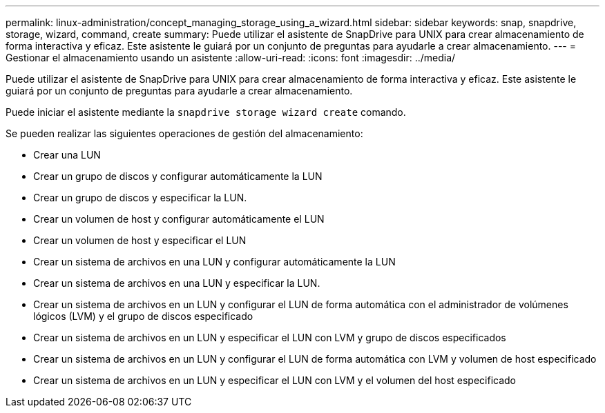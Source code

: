---
permalink: linux-administration/concept_managing_storage_using_a_wizard.html 
sidebar: sidebar 
keywords: snap, snapdrive, storage, wizard, command, create 
summary: Puede utilizar el asistente de SnapDrive para UNIX para crear almacenamiento de forma interactiva y eficaz. Este asistente le guiará por un conjunto de preguntas para ayudarle a crear almacenamiento. 
---
= Gestionar el almacenamiento usando un asistente
:allow-uri-read: 
:icons: font
:imagesdir: ../media/


[role="lead"]
Puede utilizar el asistente de SnapDrive para UNIX para crear almacenamiento de forma interactiva y eficaz. Este asistente le guiará por un conjunto de preguntas para ayudarle a crear almacenamiento.

Puede iniciar el asistente mediante la `snapdrive storage wizard create` comando.

Se pueden realizar las siguientes operaciones de gestión del almacenamiento:

* Crear una LUN
* Crear un grupo de discos y configurar automáticamente la LUN
* Crear un grupo de discos y especificar la LUN.
* Crear un volumen de host y configurar automáticamente el LUN
* Crear un volumen de host y especificar el LUN
* Crear un sistema de archivos en una LUN y configurar automáticamente la LUN
* Crear un sistema de archivos en una LUN y especificar la LUN.
* Crear un sistema de archivos en un LUN y configurar el LUN de forma automática con el administrador de volúmenes lógicos (LVM) y el grupo de discos especificado
* Crear un sistema de archivos en un LUN y especificar el LUN con LVM y grupo de discos especificados
* Crear un sistema de archivos en un LUN y configurar el LUN de forma automática con LVM y volumen de host especificado
* Crear un sistema de archivos en un LUN y especificar el LUN con LVM y el volumen del host especificado

